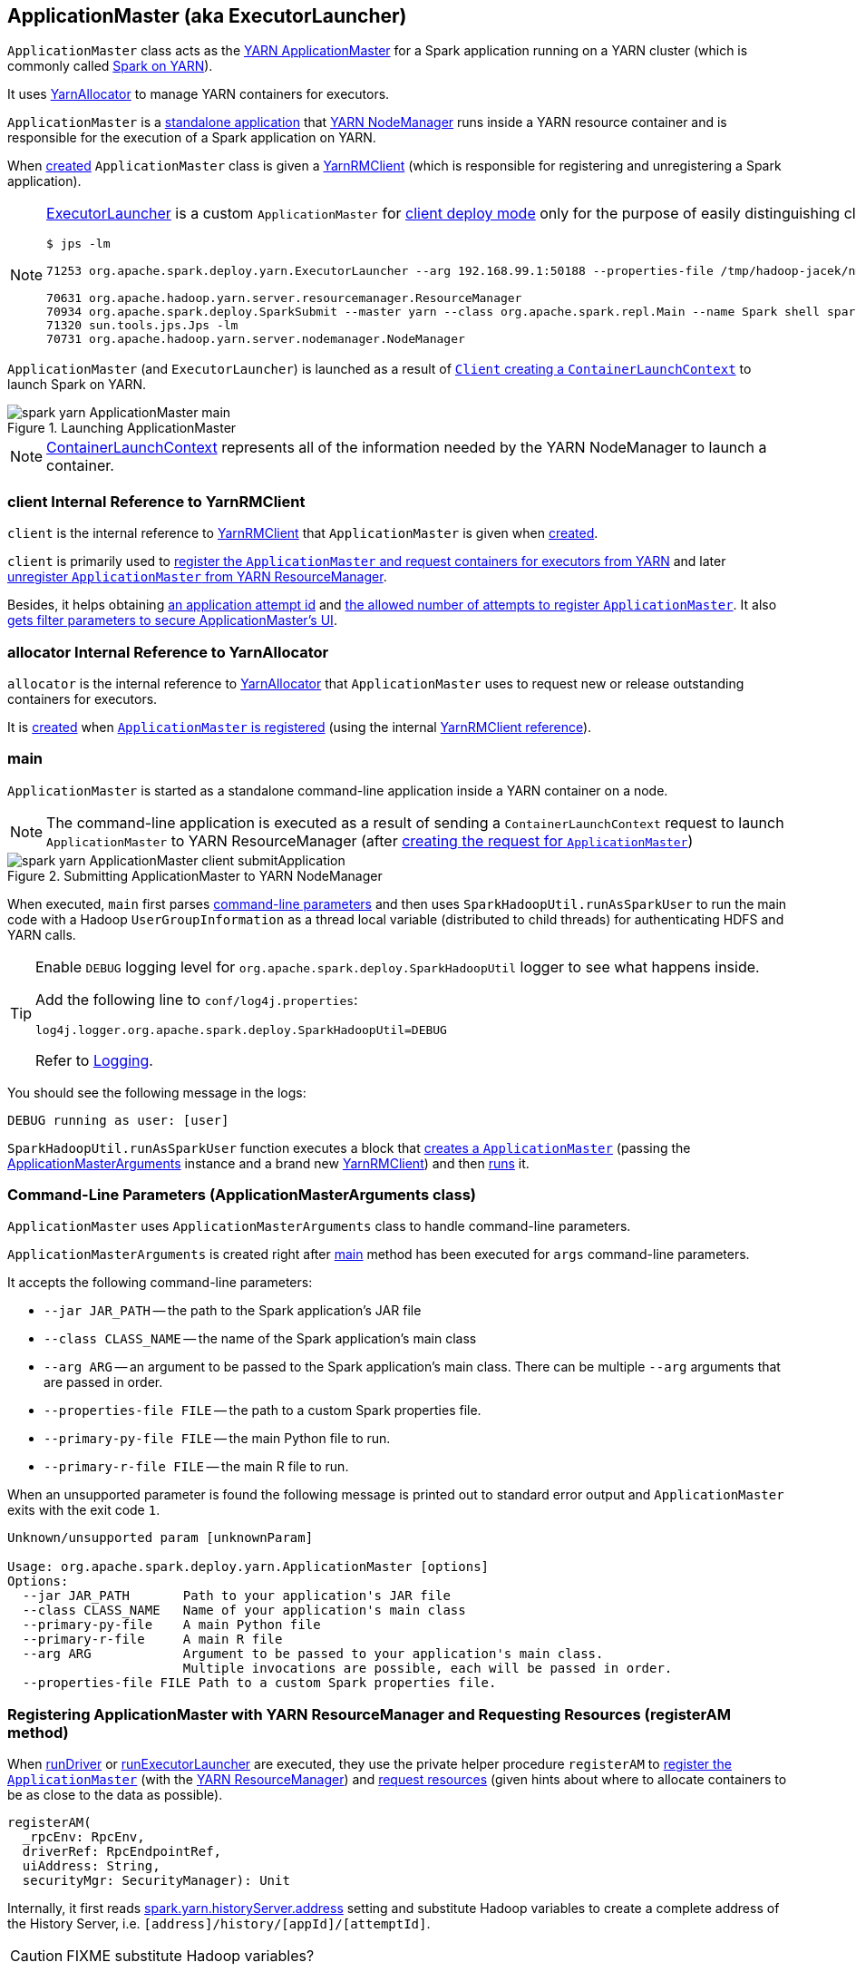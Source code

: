 == [[ApplicationMaster]][[ExecutorLauncher]] ApplicationMaster (aka ExecutorLauncher)

`ApplicationMaster` class acts as the link:yarn/spark-yarn-introduction.adoc#ApplicationMaster[YARN ApplicationMaster] for a Spark application running on a YARN cluster (which is commonly called link:README.adoc[Spark on YARN]).

It uses <<allocator, YarnAllocator>> to manage YARN containers for executors.

`ApplicationMaster` is a <<main, standalone application>> that link:yarn/spark-yarn-introduction.adoc#NodeManager[YARN NodeManager] runs inside a YARN resource container and is responsible for the execution of a Spark application on YARN.

When <<creating-instance, created>> `ApplicationMaster` class is given a <<client, YarnRMClient>> (which is responsible for registering and unregistering a Spark application).

[NOTE]
====
<<ExecutorLauncher, ExecutorLauncher>> is a custom `ApplicationMaster` for link:../spark-deploy-mode.adoc#client[client deploy mode] only for the purpose of easily distinguishing client and cluster deploy modes when using `ps` or `jps`.

[options="wrap"]
----
$ jps -lm

71253 org.apache.spark.deploy.yarn.ExecutorLauncher --arg 192.168.99.1:50188 --properties-file /tmp/hadoop-jacek/nm-local-dir/usercache/jacek/appcache/application_1468961163409_0001/container_1468961163409_0001_01_000001/__spark_conf__/__spark_conf__.properties

70631 org.apache.hadoop.yarn.server.resourcemanager.ResourceManager
70934 org.apache.spark.deploy.SparkSubmit --master yarn --class org.apache.spark.repl.Main --name Spark shell spark-shell
71320 sun.tools.jps.Jps -lm
70731 org.apache.hadoop.yarn.server.nodemanager.NodeManager
----
====

`ApplicationMaster` (and `ExecutorLauncher`) is launched as a result of link:spark-yarn-client.adoc#createContainerLaunchContext[`Client` creating a `ContainerLaunchContext`] to launch Spark on YARN.

.Launching ApplicationMaster
image::../images/spark-yarn-ApplicationMaster-main.png[align="center"]

NOTE: https://hadoop.apache.org/docs/current/api/org/apache/hadoop/yarn/api/records/ContainerLaunchContext.html[ContainerLaunchContext] represents all of the information needed by the YARN NodeManager to launch a container.

=== [[client]] client Internal Reference to YarnRMClient

`client` is the internal reference to link:spark-yarn-yarnrmclient.adoc[YarnRMClient] that `ApplicationMaster` is given when <<creating-instance, created>>.

`client` is primarily used to <<registerAM, register the `ApplicationMaster` and request containers for executors from YARN>> and later <<unregister, unregister `ApplicationMaster` from YARN ResourceManager>>.

Besides, it helps obtaining <<getAttemptId, an application attempt id>> and link:spark-yarn-yarnrmclient.adoc#getMaxRegAttempts[the allowed number of attempts to register `ApplicationMaster`]. It also <<addAmIpFilter, gets filter parameters to secure ApplicationMaster's UI>>.

=== [[allocator]] allocator Internal Reference to YarnAllocator

`allocator` is the internal reference to link:spark-yarn-YarnAllocator.adoc[YarnAllocator] that `ApplicationMaster` uses to request new or release outstanding containers for executors.

It is link:spark-yarn-yarnrmclient.adoc#register[created] when <<registerAM, `ApplicationMaster` is registered>> (using the internal <<client, YarnRMClient reference>>).

=== [[main]] main

`ApplicationMaster` is started as a standalone command-line application inside a YARN container on a node.

NOTE: The command-line application is executed as a result of sending a `ContainerLaunchContext` request to launch `ApplicationMaster` to YARN ResourceManager (after link:spark-yarn-client.adoc#createContainerLaunchContext[creating the request for `ApplicationMaster`])

.Submitting ApplicationMaster to YARN NodeManager
image::../images/spark-yarn-ApplicationMaster-client-submitApplication.png[align="center"]

When executed, `main` first parses <<command-line-parameters, command-line parameters>> and then uses `SparkHadoopUtil.runAsSparkUser` to run the main code with a Hadoop `UserGroupInformation` as a thread local variable (distributed to child threads) for authenticating HDFS and YARN calls.

[TIP]
====
Enable `DEBUG` logging level for `org.apache.spark.deploy.SparkHadoopUtil` logger to see what happens inside.

Add the following line to `conf/log4j.properties`:

```
log4j.logger.org.apache.spark.deploy.SparkHadoopUtil=DEBUG
```

Refer to link:spark-logging.adoc[Logging].
====

You should see the following message in the logs:

```
DEBUG running as user: [user]
```

`SparkHadoopUtil.runAsSparkUser` function executes a block that <<creating-instance, creates a `ApplicationMaster`>> (passing the <<ApplicationMasterArguments, ApplicationMasterArguments>> instance and a brand new link:spark-yarn-yarnrmclient.adoc[YarnRMClient]) and then <<run, runs>> it.

=== [[command-line-parameters]][[ApplicationMasterArguments]] Command-Line Parameters (ApplicationMasterArguments class)

`ApplicationMaster` uses `ApplicationMasterArguments` class to handle command-line parameters.

`ApplicationMasterArguments` is created right after <<main, main>> method has been executed for `args` command-line parameters.

It accepts the following command-line parameters:

* `--jar JAR_PATH` -- the path to the Spark application's JAR file
* `--class CLASS_NAME` -- the name of the Spark application's main class
* `--arg ARG` -- an argument to be passed to the Spark application's main class. There can be multiple `--arg` arguments that are passed in order.
* `--properties-file FILE` -- the path to a custom Spark properties file.
* `--primary-py-file FILE` -- the main Python file to run.
* `--primary-r-file FILE` -- the main R file to run.

When an unsupported parameter is found the following message is printed out to standard error output and `ApplicationMaster` exits with the exit code `1`.

```
Unknown/unsupported param [unknownParam]

Usage: org.apache.spark.deploy.yarn.ApplicationMaster [options]
Options:
  --jar JAR_PATH       Path to your application's JAR file
  --class CLASS_NAME   Name of your application's main class
  --primary-py-file    A main Python file
  --primary-r-file     A main R file
  --arg ARG            Argument to be passed to your application's main class.
                       Multiple invocations are possible, each will be passed in order.
  --properties-file FILE Path to a custom Spark properties file.
```

=== [[registerAM]] Registering ApplicationMaster with YARN ResourceManager and Requesting Resources (registerAM method)

When <<runDriver, runDriver>> or <<runExecutorLauncher, runExecutorLauncher>> are executed, they use the private helper procedure `registerAM` to link:spark-yarn-yarnrmclient.adoc#register[register the `ApplicationMaster`] (with the link:spark-yarn-introduction.adoc#ResourceManager[YARN ResourceManager]) and link:spark-yarn-YarnAllocator.adoc#allocateResources[request resources] (given hints about where to allocate containers to be as close to the data as possible).

[source, scala]
----
registerAM(
  _rpcEnv: RpcEnv,
  driverRef: RpcEndpointRef,
  uiAddress: String,
  securityMgr: SecurityManager): Unit
----

Internally, it first reads link:spark-yarn-settings.adoc#spark.yarn.historyServer.address[spark.yarn.historyServer.address] setting and substitute Hadoop variables to create a complete address of the History Server, i.e. `[address]/history/[appId]/[attemptId]`.

CAUTION: FIXME substitute Hadoop variables?

Then, `registerAM` creates a link:../spark-rpc.adoc#RpcEndpointAddress[RpcEndpointAddress] for link:../spark-scheduler-backends-CoarseGrainedSchedulerBackend.adoc#CoarseGrainedScheduler[CoarseGrainedScheduler RPC Endpoint] on the driver available on link:../spark-driver.adoc#spark_driver_host[spark.driver.host] and link:../spark-sparkenv.adoc#spark_driver_port[spark.driver.port] Spark properties.

It link:spark-yarn-yarnrmclient.adoc#register[registers the `ApplicationMaster`] with the link:spark-yarn-introduction.adoc#ResourceManager[YARN ResourceManager] and link:spark-yarn-YarnAllocator.adoc#allocateResources[request resources] (given hints about where to allocate containers to be as close to the data as possible).

Ultimately, `registerAM` <<launchReporterThread, launches reporter thread>>.

.Registering ApplicationMaster with YARN ResourceManager
image::../images/spark-yarn-ApplicationMaster-registerAM.png[align="center"]

=== [[runDriver]] Running Driver in Cluster Mode (runDriver method)

[source, scala]
----
runDriver(securityMgr: SecurityManager): Unit
----

`runDriver` is a private procedure to...???

It starts by registering Web UI security filters.

CAUTION: FIXME Why is this needed? `addAmIpFilter`

It then starts the user class (with the driver) in a separate thread. You should see the following INFO message in the logs:

```
INFO Starting the user application in a separate Thread
```

CAUTION: FIXME Review `startUserApplication`.

You should see the following INFO message in the logs:

```
INFO Waiting for spark context initialization
```

CAUTION: FIXME Review `waitForSparkContextInitialized`

CAUTION: FIXME Finish...

=== [[runExecutorLauncher]] Running Executor Launcher (runExecutorLauncher method)

[source, scala]
----
runExecutorLauncher(securityMgr: SecurityManager): Unit
----

`runExecutorLauncher` reads link:spark-yarn-settings.adoc#spark.yarn.am.port[spark.yarn.am.port] (or assume `0`) and starts the `sparkYarnAM` RPC Environment (in client mode).

CAUTION: FIXME What's client mode?

It then waits for the driver to be available.

CAUTION: FIXME Review `waitForSparkDriver`

It registers Web UI security filters.

CAUTION: FIXME Why is this needed? `addAmIpFilter`

Ultimately, `runExecutorLauncher` <<registerAM, registers the `ApplicationMaster` and requests resources>> and waits until the <<reporterThread, reporterThread>> dies.

CAUTION: FIXME Describe `registerAM`

=== [[reporterThread]] reporterThread

CAUTION: FIXME

=== [[launchReporterThread]] launchReporterThread

CAUTION: FIXME

=== [[sparkContextInitialized]] Setting Internal SparkContext Reference (sparkContextInitialized methods)

[source, scala]
----
sparkContextInitialized(sc: SparkContext): Unit
----

`sparkContextInitialized` passes the call on to the `ApplicationMaster.sparkContextInitialized` that sets the internal `sparkContextRef` reference (to be `sc`).

=== [[sparkContextStopped]] Clearing Internal SparkContext Reference (sparkContextStopped methods)

[source, scala]
----
sparkContextStopped(sc: SparkContext): Boolean
----

`sparkContextStopped` passes the call on to the `ApplicationMaster.sparkContextStopped` that clears the internal `sparkContextRef` reference (i.e. sets it to `null`).

=== [[creating-instance]] Creating ApplicationMaster Instance

.ApplicationMaster's Dependencies
image::../images/spark-yarn-ApplicationMaster.png[align="center"]

When creating an instance of `ApplicationMaster` it requires <<ApplicationMasterArguments, ApplicationMasterArguments>> and link:spark-yarn-yarnrmclient.adoc[YarnRMClient].

It instantiates link:spark-configuration.adoc[SparkConf] and Hadoop's `YarnConfiguration` (using link:../varia/spark-hadoop.adoc#newConfiguration[SparkHadoopUtil.newConfiguration]).

It assumes link:spark-deploy-mode.adoc#cluster[cluster deploy mode] when <<command-line-parameters, `--class` was specified>>.

It computes the internal `maxNumExecutorFailures` using the optional link:spark-yarn-settings.adoc#spark.yarn.max.executor.failures[spark.yarn.max.executor.failures] if set. Otherwise, it is twice link:spark-executor.adoc#spark_executor_instances[spark.executor.instances] or link:spark-dynamic-allocation.adoc#spark_dynamicAllocation_maxExecutors[spark.dynamicAllocation.maxExecutors] (with dynamic allocation enabled) with the minimum of `3`.

It reads `yarn.am.liveness-monitor.expiry-interval-ms` (default: `120000`) from YARN to set the heartbeat interval. It is set to the minimum of the half of the YARN setting or link:spark-yarn-settings.adoc#spark.yarn.scheduler.heartbeat.interval-ms[spark.yarn.scheduler.heartbeat.interval-ms] with the minimum of `0`.

`initialAllocationInterval` is set to the minimum of the heartbeat interval or link:spark-yarn-settings.adoc#spark.yarn.scheduler.initial-allocation.interval[spark.yarn.scheduler.initial-allocation.interval].

It then <<localResources, loads the localized files>> (as set by the client).

CAUTION: FIXME Who's the client?

=== [[localResources]] localResources attribute

When <<creating-instance, `ApplicationMaster` is instantiated>>, it computes internal `localResources` collection of YARN's https://hadoop.apache.org/docs/current/api/org/apache/hadoop/yarn/api/records/LocalResource.html[LocalResource] by name based on the internal `spark.yarn.cache.*` configuration settings.

[source, scala]
----
localResources: Map[String, LocalResource]
----

You should see the following INFO message in the logs:

```
INFO ApplicationMaster: Preparing Local resources
```

It starts by reading the internal Spark configuration settings (that were earlier set when link:spark-yarn-client.adoc#prepareLocalResources[`Client` prepared local resources to distribute]):

* link:spark-yarn-settings.adoc#spark.yarn.cache.filenames[spark.yarn.cache.filenames]
* link:spark-yarn-settings.adoc#spark.yarn.cache.sizes[spark.yarn.cache.sizes]
* link:spark-yarn-settings.adoc#spark.yarn.cache.timestamps[spark.yarn.cache.timestamps]
* link:spark-yarn-settings.adoc#spark.yarn.cache.visibilities[spark.yarn.cache.visibilities]
* link:spark-yarn-settings.adoc#spark.yarn.cache.types[spark.yarn.cache.types]

For each file name in link:spark-yarn-settings.adoc#spark.yarn.cache.filenames[spark.yarn.cache.filenames] it maps link:spark-yarn-settings.adoc#spark.yarn.cache.types[spark.yarn.cache.types] to an appropriate YARN's https://hadoop.apache.org/docs/current/api/org/apache/hadoop/yarn/api/records/LocalResourceType.html[LocalResourceType] and creates a new YARN https://hadoop.apache.org/docs/current/api/org/apache/hadoop/yarn/api/records/LocalResource.html[LocalResource].

NOTE: https://hadoop.apache.org/docs/current/api/org/apache/hadoop/yarn/api/records/LocalResource.html[LocalResource] represents a local resource required to run a container.

If link:spark-yarn-settings.adoc#spark.yarn.cache.confArchive[spark.yarn.cache.confArchive] is set, it is added to `localResources` as https://hadoop.apache.org/docs/current/api/org/apache/hadoop/yarn/api/records/LocalResourceType.html#ARCHIVE[ARCHIVE] resource type and https://hadoop.apache.org/docs/current/api/org/apache/hadoop/yarn/api/records/LocalResourceVisibility.html#PRIVATE[PRIVATE] visibility.

NOTE: link:spark-yarn-settings.adoc#spark.yarn.cache.confArchive[spark.yarn.cache.confArchive] is set when link:spark-yarn-client.adoc#prepareLocalResources[`Client` prepares local resources].

NOTE: `ARCHIVE` is an archive file that is automatically unarchived by the NodeManager.

NOTE: `PRIVATE` visibility means to share a resource among all applications of the same user on the node.

Ultimately, it removes the cache-related settings from the link:spark-configuration.adoc[Spark configuration] and system properties.

You should see the following INFO message in the logs:

```
INFO ApplicationMaster: Prepared Local resources [resources]
```

=== [[run]] Running ApplicationMaster (run method)

When `ApplicationMaster` is <<main, started as a standalone command-line application>> (in a YARN container on a node in a YARN cluster), ultimately `run` is executed.

[source, scala]
----
run(): Int
----

The result of calling `run` is the final result of the `ApplicationMaster` command-line application.

`run` sets <<cluster-mode-settings, cluster mode settings>>, registers the <<shutdown-hook, cleanup shutdown hook>>, schedules `AMDelegationTokenRenewer` and finally registers `ApplicationMaster` for the Spark application (either calling <<runDriver, runDriver>> for cluster mode or <<runExecutorLauncher, runExecutorLauncher>> for client mode).

After the <<cluster-mode-settings, cluster mode settings>> are set, `run` prints the following INFO message out to the logs:

```
INFO ApplicationAttemptId: [appAttemptId]
```

The `appAttemptId` is the link:spark-yarn-yarnrmclient.adoc#getAttemptId[current application attempt id] (using the constructor's link:spark-yarn-yarnrmclient.adoc[YarnRMClient] as `client`).

The <<shutdown-hook, cleanup shutdown hook>> is registered with shutdown priority lower than that of link:spark-sparkcontext.adoc[SparkContext] (so it is executed after `SparkContext`).

link:spark-security.adoc[SecurityManager] is instantiated with the internal link:spark-configuration.adoc[Spark configuration]. If the link:spark-yarn-settings.adoc#spark.yarn.credentials.file[credentials file config] (as `spark.yarn.credentials.file`) is present, a `AMDelegationTokenRenewer` is started.

CAUTION: FIXME Describe `AMDelegationTokenRenewer#scheduleLoginFromKeytab`

It finally runs `ApplicationMaster` for the Spark application (either calling <<runDriver, runDriver>> when in cluster mode or <<runExecutorLauncher, runExecutorLauncher>> otherwise).

It exits with `0` exit code.

In case of an exception, `run` prints the following ERROR message out to the logs:

```
ERROR Uncaught exception: [exception]
```

And the application run attempt is <<finish, finished>> with `FAILED` status and `EXIT_UNCAUGHT_EXCEPTION` (10) exit code.

=== [[cluster-mode-settings]] Cluster Mode Settings

When in <<isClusterMode, cluster mode>>, `ApplicationMaster` sets the following system properties (in <<run, run>>):

* link:spark-webui.adoc#spark_ui_port[spark.ui.port] as `0`
* link:spark-configuration.adoc#spark.master[spark.master] as `yarn`
* link:spark-deploy-mode.adoc#spark.submit.deployMode[spark.submit.deployMode] as `cluster`
* link:spark-yarn-settings.adoc#spark.yarn.app.id[spark.yarn.app.id] as application id

CAUTION: FIXME Why are the system properties required? Who's expecting them?

=== [[cluster-mode]][[isClusterMode]] isClusterMode Internal Flag

CAUTION: FIXME link:spark-yarn-client.adoc#isClusterMode[Since `org.apache.spark.deploy.yarn.ExecutorLauncher` is used for client deploy mode], the `isClusterMode` flag could be set there (not depending on `--class` which is correct yet not very obvious).

`isClusterMode` is an internal flag that is enabled (i.e. `true`) for link:../spark-deploy-mode.adoc#cluster[cluster mode].

Specifically, it says whether the main class of the Spark application (through <<command-line-parameters, `--class` command-line argument>>) was specified or not. That is how the developers decided to inform `ApplicationMaster` about being run in link:../spark-deploy-mode.adoc#cluster[cluster mode] when link:spark-yarn-client.adoc#createContainerLaunchContext[`Client` creates YARN's `ContainerLaunchContext` (for launching `ApplicationMaster`)].

It is used to set <<cluster-mode-settings, additional system properties>> in <<run, run>> and <<runDriver, runDriver>> (the flag is enabled) or <<runExecutorLauncher, runExecutorLauncher>> (when disabled).

Besides, it controls the <<getDefaultFinalStatus, default final status of a Spark application>> being `FinalApplicationStatus.FAILED` (when the flag is enabled) or `FinalApplicationStatus.UNDEFINED`.

The flag also controls whether to set system properties in <<addAmIpFilter, addAmIpFilter>> (when the flag is enabled) or <<addAmIpFilter, send a `AddWebUIFilter` instead>>.

=== [[unregister]] Unregistering ApplicationMaster from YARN ResourceManager (unregister method)

`unregister` unregisters the `ApplicationMaster` for the Spark application from the link:spark-yarn-introduction.adoc#ResourceManager[YARN ResourceManager].

[source, scala]
----
unregister(status: FinalApplicationStatus, diagnostics: String = null): Unit
----

NOTE: It is called from the <<shutdown-hook, cleanup shutdown hook>> (that was registered in `ApplicationMaster` when it <<run, started running>>) and only when the application's final result is successful or it was the last attempt to run the application.

It first checks that the `ApplicationMaster` has not already been unregistered (using the internal `unregistered` flag). If so, you should see the following INFO message in the logs:

```
INFO ApplicationMaster: Unregistering ApplicationMaster with [status]
```

There can also be an optional diagnostic message in the logs:

```
(diag message: [msg])
```

The internal `unregistered` flag is set to be enabled, i.e. `true`.

It then requests link:spark-yarn-yarnrmclient.adoc#unregister[`YarnRMClient` to unregister].

=== [[shutdown-hook]] Cleanup Shutdown Hook

When <<run, `ApplicationMaster` starts running>>, it registers a shutdown hook that <<unregister, unregisters the Spark application from the YARN ResourceManager>> and <<cleanupStagingDir, cleans up the staging directory>>.

Internally, it checks the internal `finished` flag, and if it is disabled, it <<finish, marks the Spark application as failed with `EXIT_EARLY`>>.

If the internal `unregistered` flag is disabled, it <<unregister, unregisters the Spark application>> and <<cleanupStagingDir, cleans up the staging directory>> afterwards only when the final status of the ApplicationMaster's registration is `FinalApplicationStatus.SUCCEEDED` or the link:README.adoc#multiple-application-attempts[number of application attempts is more than allowed].

The shutdown hook runs after the SparkContext is shut down, i.e. the shutdown priority is one less than SparkContext's.

The shutdown hook is registered using Spark's own `ShutdownHookManager.addShutdownHook`.

=== [[finish]] finish

CAUTION: FIXME

=== [[ExecutorLauncher]] ExecutorLauncher

`ExecutorLauncher` comes with no extra functionality when compared to `ApplicationMaster`. It serves as a helper class to run `ApplicationMaster` under another class name in link:spark-deploy-mode.adoc#client[client deploy mode].

With the two different class names (pointing at the same class `ApplicationMaster`) you should be more successful to distinguish between `ExecutorLauncher` (which is really a `ApplicationMaster`) in link:spark-deploy-mode.adoc#client[client deploy mode] and the `ApplicationMaster` in link:spark-deploy-mode.adoc#cluster[cluster deploy mode] using tools like `ps` or `jps`.

NOTE: Consider `ExecutorLauncher` a `ApplicationMaster` for client deploy mode.

=== [[getAttemptId]] Obtain Application Attempt Id (getAttemptId method)

[source, scala]
----
getAttemptId(): ApplicationAttemptId
----

`getAttemptId` returns YARN's `ApplicationAttemptId` (of the Spark application to which the container was assigned).

Internally, it queries YARN by means of link:spark-yarn-yarnrmclient.adoc#getAttemptId[YarnRMClient].

=== [[addAmIpFilter]] addAmIpFilter helper method

[source, scala]
----
addAmIpFilter(): Unit
----

`addAmIpFilter` is a helper method that ...???

It starts by reading Hadoop's environmental variable https://hadoop.apache.org/docs/current/api/org/apache/hadoop/yarn/api/ApplicationConstants.html#APPLICATION_WEB_PROXY_BASE_ENV[ApplicationConstants.APPLICATION_WEB_PROXY_BASE_ENV] that it passes to link:spark-yarn-yarnrmclient.adoc#getAmIpFilterParams[`YarnRMClient` to compute the configuration for the `AmIpFilter` for web UI].

In cluster deploy mode (when `ApplicationMaster` runs with web UI), it sets `spark.ui.filters` system property as `org.apache.hadoop.yarn.server.webproxy.amfilter.AmIpFilter`. It also sets system properties from the key-value configuration of `AmIpFilter` (computed earlier) as `spark.org.apache.hadoop.yarn.server.webproxy.amfilter.AmIpFilter.param.[key]` being `[value]`.

In client deploy mode (when `ApplicationMaster` runs on another JVM or even host than web UI), it simply sends a `AddWebUIFilter` to `ApplicationMaster` (namely to link:spark-yarn-AMEndpoint.adoc[AMEndpoint RPC Endpoint]).
